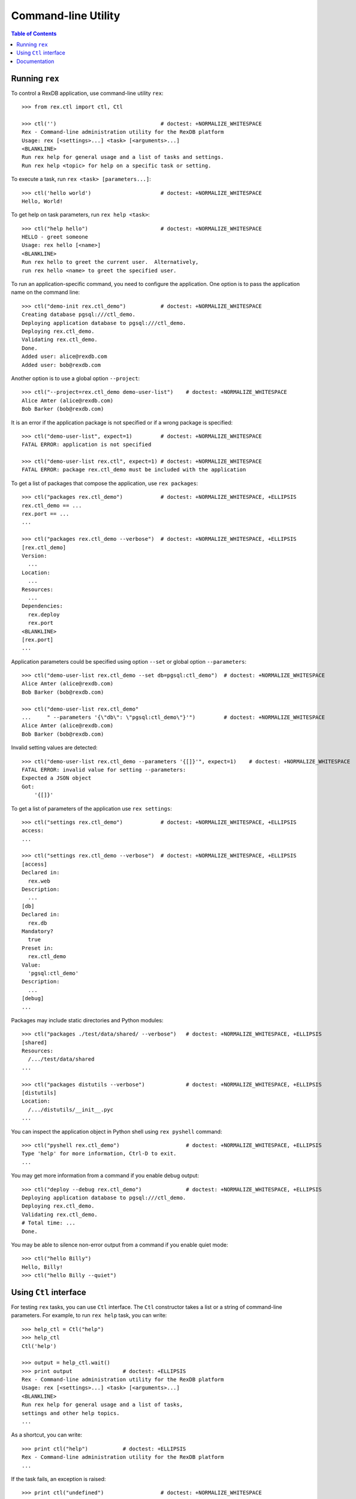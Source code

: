 ************************
  Command-line Utility
************************

.. contents:: Table of Contents


Running ``rex``
===============

To control a RexDB application, use command-line utility ``rex``::

    >>> from rex.ctl import ctl, Ctl

    >>> ctl('')                                 # doctest: +NORMALIZE_WHITESPACE
    Rex - Command-line administration utility for the RexDB platform
    Usage: rex [<settings>...] <task> [<arguments>...]
    <BLANKLINE>
    Run rex help for general usage and a list of tasks and settings.
    Run rex help <topic> for help on a specific task or setting.

To execute a task, run ``rex <task> [parameters...]``::

    >>> ctl('hello world')                      # doctest: +NORMALIZE_WHITESPACE
    Hello, World!

To get help on task parameters, run ``rex help <task>``::

    >>> ctl("help hello")                       # doctest: +NORMALIZE_WHITESPACE
    HELLO - greet someone
    Usage: rex hello [<name>]
    <BLANKLINE>
    Run rex hello to greet the current user.  Alternatively,
    run rex hello <name> to greet the specified user.

To run an application-specific command, you need to configure the application.
One option is to pass the application name on the command line::

    >>> ctl("demo-init rex.ctl_demo")           # doctest: +NORMALIZE_WHITESPACE
    Creating database pgsql:///ctl_demo.
    Deploying application database to pgsql:///ctl_demo.
    Deploying rex.ctl_demo.
    Validating rex.ctl_demo.
    Done.
    Added user: alice@rexdb.com
    Added user: bob@rexdb.com

Another option is to use a global option ``--project``::

    >>> ctl("--project=rex.ctl_demo demo-user-list")    # doctest: +NORMALIZE_WHITESPACE
    Alice Amter (alice@rexdb.com)
    Bob Barker (bob@rexdb.com)

It is an error if the application package is not specified or if a wrong
package is specified::

    >>> ctl("demo-user-list", expect=1)         # doctest: +NORMALIZE_WHITESPACE
    FATAL ERROR: application is not specified

    >>> ctl("demo-user-list rex.ctl", expect=1) # doctest: +NORMALIZE_WHITESPACE
    FATAL ERROR: package rex.ctl_demo must be included with the application

To get a list of packages that compose the application, use ``rex packages``::

    >>> ctl("packages rex.ctl_demo")            # doctest: +NORMALIZE_WHITESPACE, +ELLIPSIS
    rex.ctl_demo == ...
    rex.port == ...
    ...

    >>> ctl("packages rex.ctl_demo --verbose")  # doctest: +NORMALIZE_WHITESPACE, +ELLIPSIS
    [rex.ctl_demo]
    Version:
      ...
    Location:
      ...
    Resources:
      ...
    Dependencies:
      rex.deploy
      rex.port
    <BLANKLINE>
    [rex.port]
    ...

Application parameters could be specified using option ``--set`` or global
option ``--parameters``::

    >>> ctl("demo-user-list rex.ctl_demo --set db=pgsql:ctl_demo")  # doctest: +NORMALIZE_WHITESPACE
    Alice Amter (alice@rexdb.com)
    Bob Barker (bob@rexdb.com)

    >>> ctl("demo-user-list rex.ctl_demo"
    ...     " --parameters '{\"db\": \"pgsql:ctl_demo\"}'")         # doctest: +NORMALIZE_WHITESPACE
    Alice Amter (alice@rexdb.com)
    Bob Barker (bob@rexdb.com)

Invalid setting values are detected::

    >>> ctl("demo-user-list rex.ctl_demo --parameters '{[]}'", expect=1)    # doctest: +NORMALIZE_WHITESPACE
    FATAL ERROR: invalid value for setting --parameters:
    Expected a JSON object
    Got:
        '{[]}'

To get a list of parameters of the application use ``rex settings``::

    >>> ctl("settings rex.ctl_demo")            # doctest: +NORMALIZE_WHITESPACE, +ELLIPSIS
    access:
    ...

    >>> ctl("settings rex.ctl_demo --verbose")  # doctest: +NORMALIZE_WHITESPACE, +ELLIPSIS
    [access]
    Declared in:
      rex.web
    Description:
      ...
    [db]
    Declared in:
      rex.db
    Mandatory?
      true
    Preset in:
      rex.ctl_demo
    Value:
      'pgsql:ctl_demo'
    Description:
      ...
    [debug]
    ...

Packages may include static directories and Python modules::

    >>> ctl("packages ./test/data/shared/ --verbose")   # doctest: +NORMALIZE_WHITESPACE, +ELLIPSIS
    [shared]
    Resources:
      /.../test/data/shared
    ...

    >>> ctl("packages distutils --verbose")             # doctest: +NORMALIZE_WHITESPACE, +ELLIPSIS
    [distutils]
    Location:
      /.../distutils/__init__.pyc
    ...

You can inspect the application object in Python shell using ``rex pyshell``
command::

    >>> ctl("pyshell rex.ctl_demo")                     # doctest: +NORMALIZE_WHITESPACE, +ELLIPSIS
    Type 'help' for more information, Ctrl-D to exit.
    ...

You may get more information from a command if you enable debug output::

    >>> ctl("deploy --debug rex.ctl_demo")              # doctest: +NORMALIZE_WHITESPACE, +ELLIPSIS
    Deploying application database to pgsql:///ctl_demo.
    Deploying rex.ctl_demo.
    Validating rex.ctl_demo.
    # Total time: ...
    Done.

You may be able to silence non-error output from a command if you enable quiet
mode::

    >>> ctl("hello Billy")
    Hello, Billy!
    >>> ctl("hello Billy --quiet")


Using ``Ctl`` interface
=======================

For testing ``rex`` tasks, you can use ``Ctl`` interface.  The ``Ctl`` constructor
takes a list or a string of command-line parameters.  For example, to run ``rex help``
task, you can write::

    >>> help_ctl = Ctl("help")
    >>> help_ctl
    Ctl('help')

    >>> output = help_ctl.wait()
    >>> print output                # doctest: +ELLIPSIS
    Rex - Command-line administration utility for the RexDB platform
    Usage: rex [<settings>...] <task> [<arguments>...]
    <BLANKLINE>
    Run rex help for general usage and a list of tasks,
    settings and other help topics.
    ...

As a shortcut, you can write::

    >>> print ctl("help")           # doctest: +ELLIPSIS
    Rex - Command-line administration utility for the RexDB platform
    ...

If the task fails, an exception is raised::

    >>> print ctl("undefined")                  # doctest: +NORMALIZE_WHITESPACE
    Traceback (most recent call last):
      ...
    Error: Received unexpected exit code:
        expected 0; got 1
    With output:
        FATAL ERROR: unknown task undefined
    From:
        rex undefined

You can allow the task to return a non-zero exit code by supplying ``expect``
parameter::

    >>> ctl("undefined", expect=1)              # doctest: +NORMALIZE_WHITESPACE
    FATAL ERROR: unknown task undefined

You can start a long-running process too.  For example, you can start the
development HTTP server::

    >>> import random
    >>> random_port = random.randrange(8000, 9000)

    >>> serve_ctl = Ctl("serve rex.ctl_demo --port=%s" % random_port)

You can now make a query::

    >>> import urllib
    >>> output = None
    >>> while not output:
    ...     try: output = urllib.urlopen('http://127.0.0.1:%s/' % random_port)
    ...     except IOError: pass
    >>> print output.read()
    <!DOCTYPE html>
    <title>Welcome to REX.CTL_DEMO!</title>

To stop the server, use ``rex.ctl.Ctl.stop()``::

    >>> print serve_ctl.stop()                  # doctest: +NORMALIZE_WHITESPACE, +ELLIPSIS
    Serving rex.ctl_demo on 127.0.0.1:8...
    localhost - - [...] "GET / HTTP/1.0" 200 55


Documentation
=============

``rex.ctl`` can generate documentation for available commands.  To get
a list of documentation entries, write::

    >>> from rex.ctl import Task

    >>> entries = Task.document_all()

    >>> for entry in entries:
    ...     print entry.index
    packages
    pyshell
    settings


